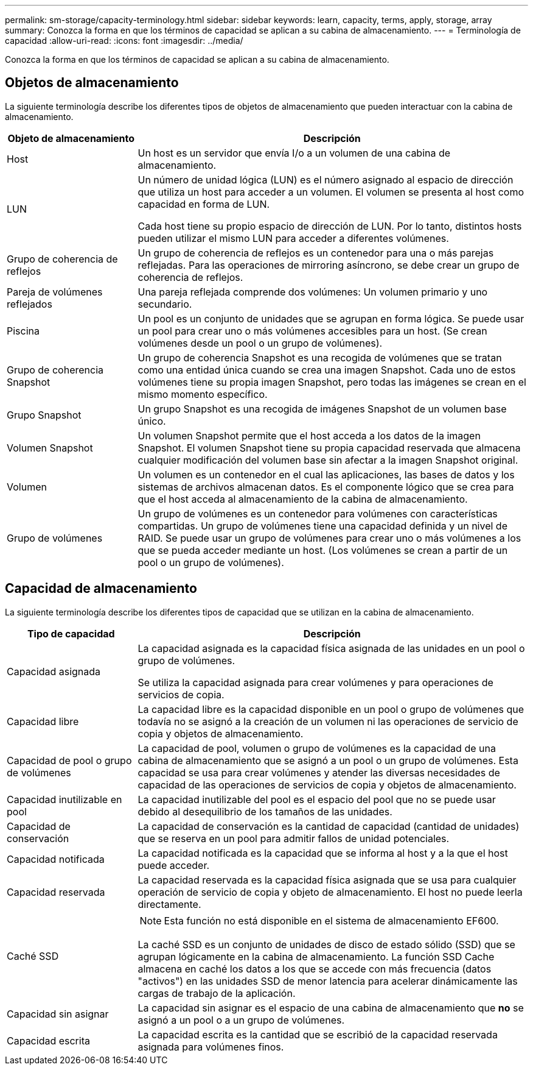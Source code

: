 ---
permalink: sm-storage/capacity-terminology.html 
sidebar: sidebar 
keywords: learn, capacity, terms, apply, storage, array 
summary: Conozca la forma en que los términos de capacidad se aplican a su cabina de almacenamiento. 
---
= Terminología de capacidad
:allow-uri-read: 
:icons: font
:imagesdir: ../media/


[role="lead"]
Conozca la forma en que los términos de capacidad se aplican a su cabina de almacenamiento.



== Objetos de almacenamiento

La siguiente terminología describe los diferentes tipos de objetos de almacenamiento que pueden interactuar con la cabina de almacenamiento.

[cols="1a,3a"]
|===
| Objeto de almacenamiento | Descripción 


 a| 
Host
 a| 
Un host es un servidor que envía I/o a un volumen de una cabina de almacenamiento.



 a| 
LUN
 a| 
Un número de unidad lógica (LUN) es el número asignado al espacio de dirección que utiliza un host para acceder a un volumen. El volumen se presenta al host como capacidad en forma de LUN.

Cada host tiene su propio espacio de dirección de LUN. Por lo tanto, distintos hosts pueden utilizar el mismo LUN para acceder a diferentes volúmenes.



 a| 
Grupo de coherencia de reflejos
 a| 
Un grupo de coherencia de reflejos es un contenedor para una o más parejas reflejadas. Para las operaciones de mirroring asíncrono, se debe crear un grupo de coherencia de reflejos.



 a| 
Pareja de volúmenes reflejados
 a| 
Una pareja reflejada comprende dos volúmenes: Un volumen primario y uno secundario.



 a| 
Piscina
 a| 
Un pool es un conjunto de unidades que se agrupan en forma lógica. Se puede usar un pool para crear uno o más volúmenes accesibles para un host. (Se crean volúmenes desde un pool o un grupo de volúmenes).



 a| 
Grupo de coherencia Snapshot
 a| 
Un grupo de coherencia Snapshot es una recogida de volúmenes que se tratan como una entidad única cuando se crea una imagen Snapshot. Cada uno de estos volúmenes tiene su propia imagen Snapshot, pero todas las imágenes se crean en el mismo momento específico.



 a| 
Grupo Snapshot
 a| 
Un grupo Snapshot es una recogida de imágenes Snapshot de un volumen base único.



 a| 
Volumen Snapshot
 a| 
Un volumen Snapshot permite que el host acceda a los datos de la imagen Snapshot. El volumen Snapshot tiene su propia capacidad reservada que almacena cualquier modificación del volumen base sin afectar a la imagen Snapshot original.



 a| 
Volumen
 a| 
Un volumen es un contenedor en el cual las aplicaciones, las bases de datos y los sistemas de archivos almacenan datos. Es el componente lógico que se crea para que el host acceda al almacenamiento de la cabina de almacenamiento.



 a| 
Grupo de volúmenes
 a| 
Un grupo de volúmenes es un contenedor para volúmenes con características compartidas. Un grupo de volúmenes tiene una capacidad definida y un nivel de RAID. Se puede usar un grupo de volúmenes para crear uno o más volúmenes a los que se pueda acceder mediante un host. (Los volúmenes se crean a partir de un pool o un grupo de volúmenes).

|===


== Capacidad de almacenamiento

La siguiente terminología describe los diferentes tipos de capacidad que se utilizan en la cabina de almacenamiento.

[cols="1a,3a"]
|===
| Tipo de capacidad | Descripción 


 a| 
Capacidad asignada
 a| 
La capacidad asignada es la capacidad física asignada de las unidades en un pool o grupo de volúmenes.

Se utiliza la capacidad asignada para crear volúmenes y para operaciones de servicios de copia.



 a| 
Capacidad libre
 a| 
La capacidad libre es la capacidad disponible en un pool o grupo de volúmenes que todavía no se asignó a la creación de un volumen ni las operaciones de servicio de copia y objetos de almacenamiento.



 a| 
Capacidad de pool o grupo de volúmenes
 a| 
La capacidad de pool, volumen o grupo de volúmenes es la capacidad de una cabina de almacenamiento que se asignó a un pool o un grupo de volúmenes. Esta capacidad se usa para crear volúmenes y atender las diversas necesidades de capacidad de las operaciones de servicios de copia y objetos de almacenamiento.



 a| 
Capacidad inutilizable en pool
 a| 
La capacidad inutilizable del pool es el espacio del pool que no se puede usar debido al desequilibrio de los tamaños de las unidades.



 a| 
Capacidad de conservación
 a| 
La capacidad de conservación es la cantidad de capacidad (cantidad de unidades) que se reserva en un pool para admitir fallos de unidad potenciales.



 a| 
Capacidad notificada
 a| 
La capacidad notificada es la capacidad que se informa al host y a la que el host puede acceder.



 a| 
Capacidad reservada
 a| 
La capacidad reservada es la capacidad física asignada que se usa para cualquier operación de servicio de copia y objeto de almacenamiento. El host no puede leerla directamente.



 a| 
Caché SSD
 a| 
[NOTE]
====
Esta función no está disponible en el sistema de almacenamiento EF600.

====
La caché SSD es un conjunto de unidades de disco de estado sólido (SSD) que se agrupan lógicamente en la cabina de almacenamiento. La función SSD Cache almacena en caché los datos a los que se accede con más frecuencia (datos "activos") en las unidades SSD de menor latencia para acelerar dinámicamente las cargas de trabajo de la aplicación.



 a| 
Capacidad sin asignar
 a| 
La capacidad sin asignar es el espacio de una cabina de almacenamiento que *no* se asignó a un pool o a un grupo de volúmenes.



 a| 
Capacidad escrita
 a| 
La capacidad escrita es la cantidad que se escribió de la capacidad reservada asignada para volúmenes finos.

|===